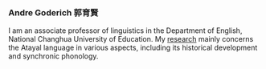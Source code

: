 
#+ATTR_HTML: :id photo
[[./static/pic.jpg]]

*** Andre Goderich 郭育賢
:PROPERTIES:
:ID: name
:END:

I am an associate professor of linguistics in the Department of English, National Changhua University of Education.
My [[./publications.org][research]] mainly concerns the Atayal language in various aspects, including its historical development and synchronic phonology.
